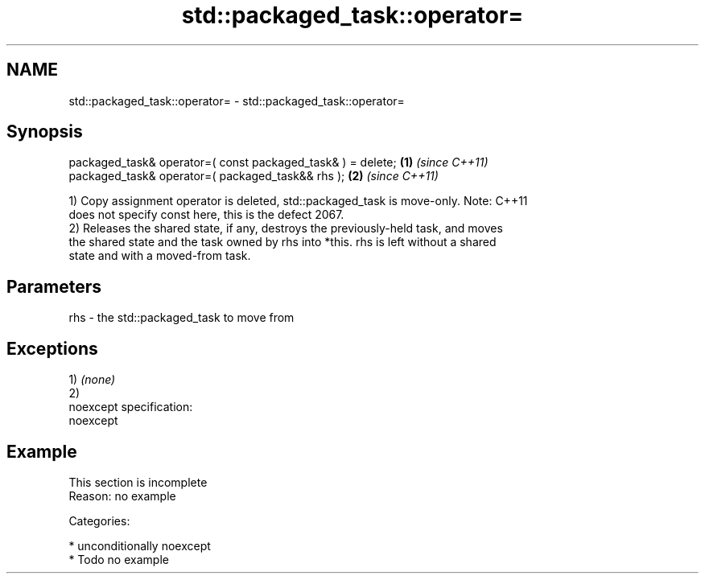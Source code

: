 .TH std::packaged_task::operator= 3 "Nov 16 2016" "2.1 | http://cppreference.com" "C++ Standard Libary"
.SH NAME
std::packaged_task::operator= \- std::packaged_task::operator=

.SH Synopsis
   packaged_task& operator=( const packaged_task& ) = delete; \fB(1)\fP \fI(since C++11)\fP
   packaged_task& operator=( packaged_task&& rhs );           \fB(2)\fP \fI(since C++11)\fP

   1) Copy assignment operator is deleted, std::packaged_task is move-only. Note: C++11
   does not specify const here, this is the defect 2067.
   2) Releases the shared state, if any, destroys the previously-held task, and moves
   the shared state and the task owned by rhs into *this. rhs is left without a shared
   state and with a moved-from task.

.SH Parameters

   rhs - the std::packaged_task to move from

.SH Exceptions

   1) \fI(none)\fP
   2)
   noexcept specification:
   noexcept

.SH Example

    This section is incomplete
    Reason: no example

   Categories:

     * unconditionally noexcept
     * Todo no example
